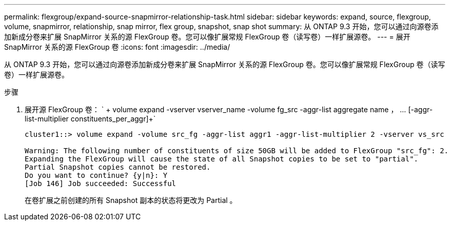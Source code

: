 ---
permalink: flexgroup/expand-source-snapmirror-relationship-task.html 
sidebar: sidebar 
keywords: expand, source, flexgroup, volume, snapmirror, relationship, snap mirror, flex group, snapshot, snap shot 
summary: 从 ONTAP 9.3 开始，您可以通过向源卷添加新成分卷来扩展 SnapMirror 关系的源 FlexGroup 卷。您可以像扩展常规 FlexGroup 卷（读写卷）一样扩展源卷。 
---
= 展开 SnapMirror 关系的源 FlexGroup 卷
:icons: font
:imagesdir: ../media/


[role="lead"]
从 ONTAP 9.3 开始，您可以通过向源卷添加新成分卷来扩展 SnapMirror 关系的源 FlexGroup 卷。您可以像扩展常规 FlexGroup 卷（读写卷）一样扩展源卷。

.步骤
. 展开源 FlexGroup 卷： ` + volume expand -vserver vserver_name -volume fg_src -aggr-list aggregate name ， ... [-aggr-list-multiplier constituents_per_aggr]+`
+
[listing]
----
cluster1::> volume expand -volume src_fg -aggr-list aggr1 -aggr-list-multiplier 2 -vserver vs_src

Warning: The following number of constituents of size 50GB will be added to FlexGroup "src_fg": 2.
Expanding the FlexGroup will cause the state of all Snapshot copies to be set to "partial".
Partial Snapshot copies cannot be restored.
Do you want to continue? {y|n}: Y
[Job 146] Job succeeded: Successful
----
+
在卷扩展之前创建的所有 Snapshot 副本的状态将更改为 Partial 。



